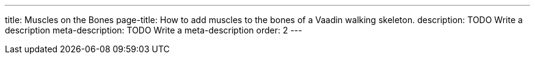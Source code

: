 ---
title: Muscles on the Bones
page-title: How to add muscles to the bones of a Vaadin walking skeleton.
description: TODO Write a description
meta-description: TODO Write a meta-description
order: 2
---
